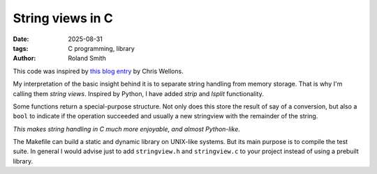 String views in C
#################

:date: 2025-08-31
:tags: C programming, library
:author: Roland Smith

.. Last modified: 2025-08-31T01:08:59+0200
.. vim:spelllang=en

This code was inspired by `this blog entry`_ by Chris Wellons.

.. _this blog entry: https://nullprogram.com/blog/2023/10/08/

My interpretation of the basic insight behind it is to separate string
handling from memory storage.
That is why I'm calling them *string views*.
Inspired by Python, I have added *strip* and *lsplit* functionality.

Some functions return a special-purpose structure. Not only does this store
the result of say of a conversion, but also a ``bool`` to indicate if the
operation succeeded and usually a new stringview with the remainder of the
string.

*This makes string handling in C much more enjoyable, and almost Python-like.*

The Makefile can build a static and dynamic library on UNIX-like systems.
But its main purpose is to compile the test suite.
In general I would advise just to add ``stringview.h`` and ``stringview.c`` to
your project instead of using a prebuilt library.
